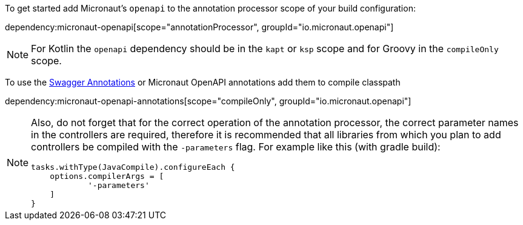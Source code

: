 To get started add Micronaut's `openapi` to the annotation processor scope of your build configuration:

dependency:micronaut-openapi[scope="annotationProcessor", groupId="io.micronaut.openapi"]

[NOTE]
====
For Kotlin the `openapi` dependency should be in the `kapt` or `ksp` scope and for Groovy in the `compileOnly` scope.
====

To use the https://github.com/swagger-api/swagger-core/wiki/Swagger-2.X---Annotations[Swagger Annotations] or Micronaut OpenAPI annotations add them to compile classpath

dependency:micronaut-openapi-annotations[scope="compileOnly", groupId="io.micronaut.openapi"]

[NOTE]
====
Also, do not forget that for the correct operation of the annotation processor, the correct parameter
names in the controllers are required, therefore it is recommended that all libraries from which you plan
to add controllers be compiled with the `-parameters` flag. For example like this (with gradle build):
[source,groovy]
----
tasks.withType(JavaCompile).configureEach {
    options.compilerArgs = [
            '-parameters'
    ]
}
----
====
